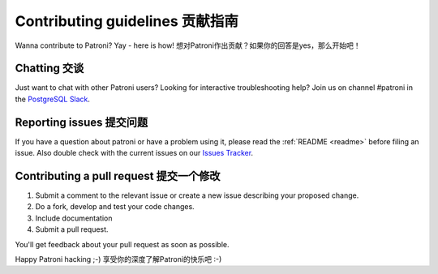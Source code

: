 .. _contributing:

Contributing guidelines 贡献指南
=======================

Wanna contribute to Patroni? Yay - here is how!
想对Patroni作出贡献？如果你的回答是yes，那么开始吧！

Chatting 交谈
--------

Just want to chat with other Patroni users?  Looking for interactive troubleshooting help? Join us on channel #patroni in the `PostgreSQL Slack <https://postgres-slack.herokuapp.com/>`__.

Reporting issues 提交问题
----------------

If you have a question about patroni or have a problem using it, please read the :ref:`README <readme>` before filing an issue.
Also double check with the current issues on our `Issues Tracker <https://github.com/zalando/patroni/issues>`__.

Contributing a pull request 提交一个修改
---------------------------

1) Submit a comment to the relevant issue or create a new issue describing your proposed change.
2) Do a fork, develop and test your code changes.
3) Include documentation
4) Submit a pull request.

You'll get feedback about your pull request as soon as possible.

Happy Patroni hacking ;-)
享受你的深度了解Patroni的快乐吧 :-)
